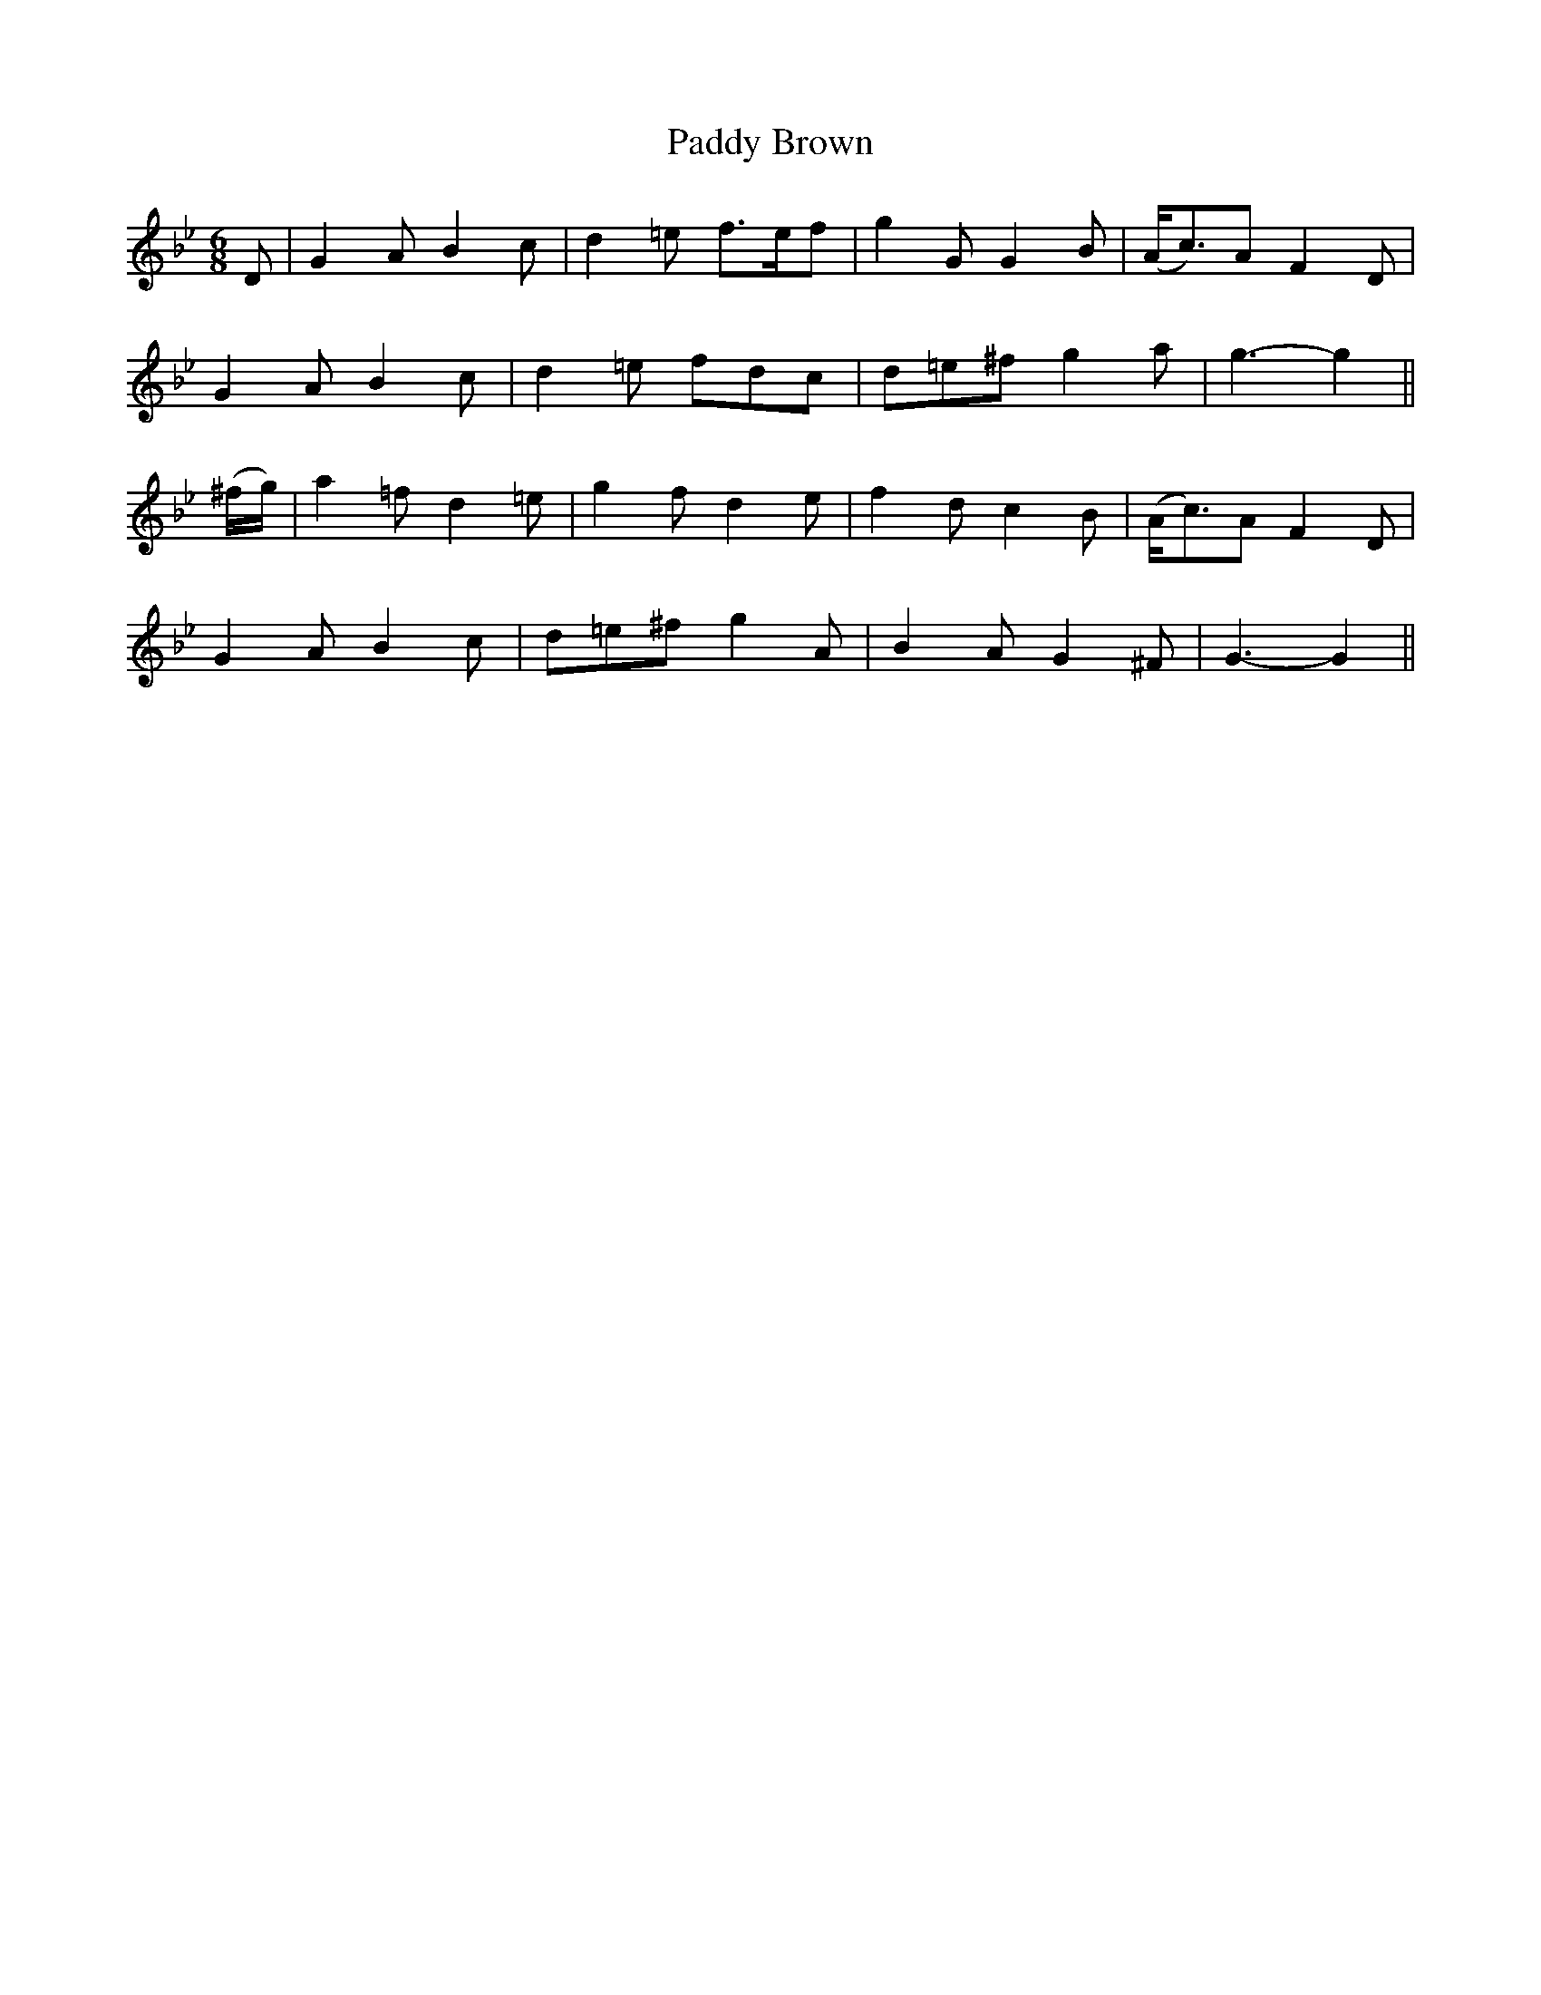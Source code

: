 X:437
T:Paddy Brown
N:"Gaily" "collected by J.O'Neill"
N:Irish title: padraic bruna.c
B:O'Neill's 437
M:6/8
L:1/8
K:Gm
D | G2 A B2 c | d2 =e f>ef | g2 G G2 B | (A<c)A F2 D |
G2 A B2 c | d2 =e fdc | d=e^f g2 a | g3- g2 ||
(^f/g/) | a2 =f d2 =e | g2 f d2 e | f2 d c2 B | (A<c)A F2 D |
G2 A B2 c | d=e^f g2 A | B2 A G2 ^F | G3- G2 ||
